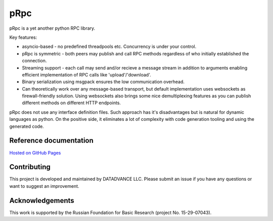 pRpc
=====

pRpc is a yet another python RPC library.

Key features:

* asyncio-based - no predefined threadpools etc.
  Concurrency is under your control.

* pRpc is symmetric - both peers may publish and call RPC methods
  regardless of who initially established the connection.

* Streaming support - each call may send and/or recieve a message stream
  in addition to arguments enabling efficient implementation of RPC calls
  like 'upload'/'download'.

* Binary serialization using msgpack ensures the low communication overhead.

* Can theoretically work over any message-based transport,
  but default implementation uses websockets as firewall-friendly solution.
  Using websockets also brings some nice demultiplexing features as you
  can publish different methods on different HTTP endpoints.

pRpc does not use any interface definition files. Such approach has
it's disadvantages but is natural for dynamic languages as python.
On the positive side, it eliminates a lot of complexity with code generation
tooling and using the generated code.

Reference documentation
-----------------------

`Hosted on GitHub Pages <https://datadvance.github.io/pRpc/>`_

Contributing
------------

This project is developed and maintained by DATADVANCE LLC. Please
submit an issue if you have any questions or want to suggest an
improvement.

Acknowledgements
----------------

This work is supported by the Russian Foundation for Basic Research
(project No. 15-29-07043).
